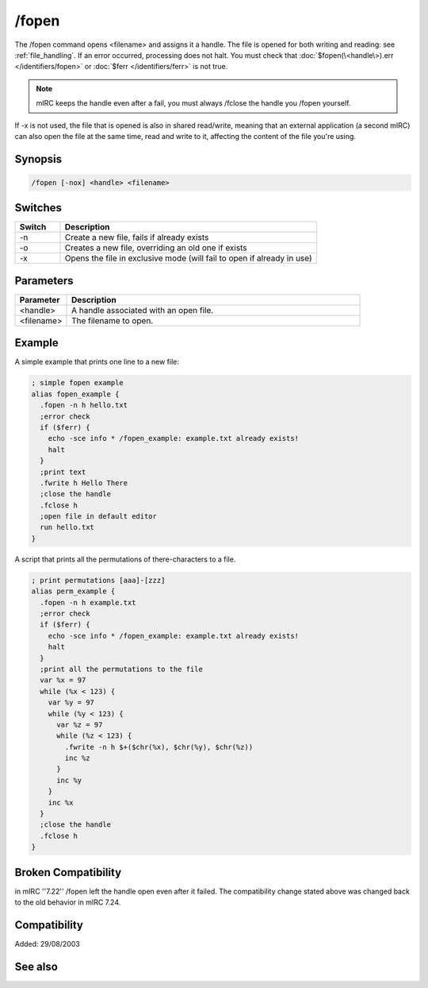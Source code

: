 /fopen
======

The /fopen command opens <filename> and assigns it a handle. The file is opened for both writing and reading: see :ref:`file_handling`. If an error occurred, processing does not halt. You must check that :doc:`$fopen(\<handle\>).err </identifiers/fopen>` or :doc:`$ferr </identifiers/ferr>` is not true.

.. note:: mIRC keeps the handle even after a fail, you must always /fclose the handle you /fopen yourself.

If -x is not used, the file that is opened is also in shared read/write, meaning that an external application (a second mIRC) can also open the file at the same time, read and write to it, affecting the content of the file you're using.

Synopsis
--------

.. code:: text

    /fopen [-nox] <handle> <filename>

Switches
--------

.. list-table::
    :widths: 15 85
    :header-rows: 1

    * - Switch
      - Description
    * - -n
      - Create a new file, fails if already exists
    * - -o
      - Creates a new file, overriding an old one if exists
    * - -x
      - Opens the file in exclusive mode (will fail to open if already in use)

Parameters
----------

.. list-table::
    :widths: 15 85
    :header-rows: 1

    * - Parameter
      - Description
    * - <handle>
      - A handle associated with an open file.
    * - <filename>
      - The filename to open.

Example
-------

A simple example that prints one line to a new file:

.. code:: text

    ; simple fopen example
    alias fopen_example {
      .fopen -n h hello.txt
      ;error check
      if ($ferr) {
        echo -sce info * /fopen_example: example.txt already exists!
        halt
      }
      ;print text
      .fwrite h Hello There
      ;close the handle
      .fclose h
      ;open file in default editor
      run hello.txt
    }

A script that prints all the permutations of there-characters to a file.

.. code:: text

    ; print permutations [aaa]-[zzz]
    alias perm_example {
      .fopen -n h example.txt
      ;error check
      if ($ferr) {
        echo -sce info * /fopen_example: example.txt already exists!
        halt
      }
      ;print all the permutations to the file
      var %x = 97
      while (%x < 123) {
        var %y = 97
        while (%y < 123) {
          var %z = 97
          while (%z < 123) {
            .fwrite -n h $+($chr(%x), $chr(%y), $chr(%z))
            inc %z
          }
          inc %y
        }
        inc %x
      }
      ;close the handle
      .fclose h
    }

Broken Compatibility
--------------------

in mIRC ''7.22'' /fopen left the handle open even after it failed. The compatibility change stated above was changed back to the old behavior in mIRC 7.24.

Compatibility
-------------

Added: 29/08/2003

See also
--------

.. hlist::
    :columns: 4

    * :doc:`$fopen </identifiers/fopen>`
    * :doc:`$fread </identifiers/fread>`
    * :doc:`$fgetc </identifiers/fgetc>`
    * :doc:`$feof </identifiers/feof>`
    * :doc:`$ferr </identifiers/ferr>`
    * :doc:`$file </identifiers/file>`
    * :doc:`/fclose </commands/fclose>`
    * :doc:`/flist </commands/flist>`
    * :doc:`/fseek </commands/fseek>`
    * :doc:`/fwrite </commands/fwrite>`


